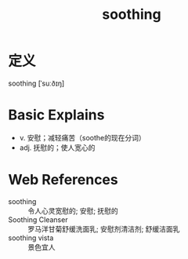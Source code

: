 #+title: soothing
#+roam_tags:英语单词

* 定义
  
soothing [ˈsuːðɪŋ]

* Basic Explains
- v. 安慰；减轻痛苦（soothe的现在分词）
- adj. 抚慰的；使人宽心的

* Web References
- soothing :: 令人心灵宽慰的; 安慰; 抚慰的
- Soothing Cleanser :: 罗马洋甘菊舒缓洗面乳; 安慰剂清洁剂; 舒缓洁面乳
- soothing vista :: 景色宜人
